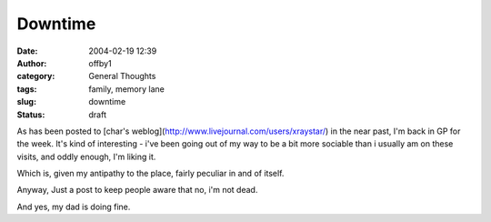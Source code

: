 Downtime
########
:date: 2004-02-19 12:39
:author: offby1
:category: General Thoughts
:tags: family, memory lane
:slug: downtime
:status: draft

As has been posted to [char's
weblog](http://www.livejournal.com/users/xraystar/) in the near past,
I'm back in GP for the week. It's kind of interesting - i've been going
out of my way to be a bit more sociable than i usually am on these
visits, and oddly enough, I'm liking it.

Which is, given my antipathy to the place, fairly peculiar in and of
itself.

Anyway, Just a post to keep people aware that no, i'm not dead.

And yes, my dad is doing fine.
